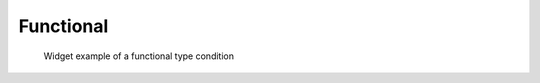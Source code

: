 .. _cc_widget_example_func:

Functional
----------

.. code-block:: xml
   :caption: Example of a functional type condition definition
   :name: widget_example_func_def
   :linenos:

   <Item name="discharge" caption="Discharge time series">
     <Definition valueType="functional" >
       <Parameter valueType="real" caption="Time" />
       <Value valueType="real" caption="Discharge" />
     </Definition>
   </Item>

.. _widget_example_func:

.. figure:: images/widget_example_func.png
   :width: 350pt

   Widget example of a functional type condition

.. code-block:: fortran
   :caption: Code example to functional type condition (for calculation conditions and grid generating conditions)
   :name: widget_example_func_load_calccond
   :linenos:

   integer:: ier, discharge_size
   double precision, dimension(:), allocatable:: discharge_time, discharge_value

   ! Read size 
   call cg_iric_read_functionalsize_f("discharge", discharge_size, ier)
   ! Allocate memory
   allocate(discharge_time(discharge_size))
   allocate(discharge_value(discharge_size))
   ! Load values into the allocated memory
   call cg_iric_read_functional_f("discharge", discharge_time, discharge_value, ier)


.. code-block:: fortran
   :caption: Code example to functional type condition (for boundary conditions)
   :name: widget_example_func_load_bcond
   :linenos:

   integer:: ier, discharge_size
   double precision, dimension(:), allocatable:: discharge_time, discharge_value

   ! Read size
   call cg_iric_read_bc_functionalsize_f("inflow", 1, "discharge", discharge_size, ier)
   ! Allocate memory
   allocate(discharge_time(discharge_size))
   allocate(discharge_value(discharge_size))
   ! Load values into the allocated memory
   call cg_iric_read_bc_functional_f("inflow", 1, "discharge", discharge_time, discharge_value, ier)

